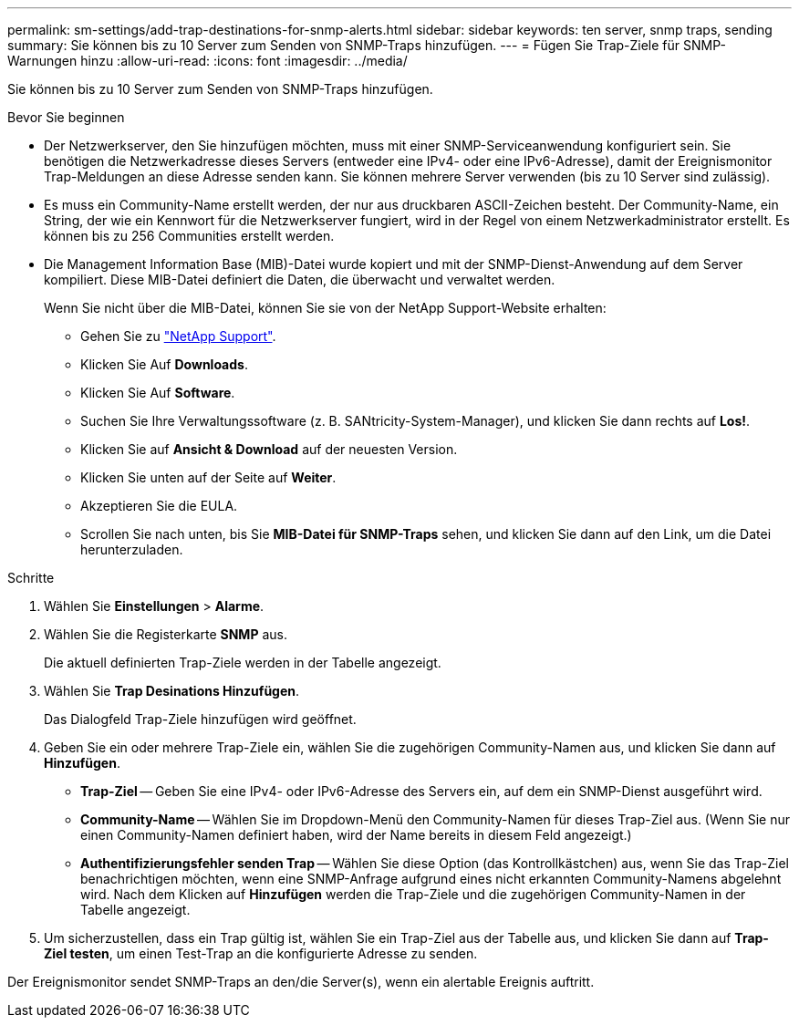 ---
permalink: sm-settings/add-trap-destinations-for-snmp-alerts.html 
sidebar: sidebar 
keywords: ten server, snmp traps, sending 
summary: Sie können bis zu 10 Server zum Senden von SNMP-Traps hinzufügen. 
---
= Fügen Sie Trap-Ziele für SNMP-Warnungen hinzu
:allow-uri-read: 
:icons: font
:imagesdir: ../media/


[role="lead"]
Sie können bis zu 10 Server zum Senden von SNMP-Traps hinzufügen.

.Bevor Sie beginnen
* Der Netzwerkserver, den Sie hinzufügen möchten, muss mit einer SNMP-Serviceanwendung konfiguriert sein. Sie benötigen die Netzwerkadresse dieses Servers (entweder eine IPv4- oder eine IPv6-Adresse), damit der Ereignismonitor Trap-Meldungen an diese Adresse senden kann. Sie können mehrere Server verwenden (bis zu 10 Server sind zulässig).
* Es muss ein Community-Name erstellt werden, der nur aus druckbaren ASCII-Zeichen besteht. Der Community-Name, ein String, der wie ein Kennwort für die Netzwerkserver fungiert, wird in der Regel von einem Netzwerkadministrator erstellt. Es können bis zu 256 Communities erstellt werden.
* Die Management Information Base (MIB)-Datei wurde kopiert und mit der SNMP-Dienst-Anwendung auf dem Server kompiliert. Diese MIB-Datei definiert die Daten, die überwacht und verwaltet werden.
+
Wenn Sie nicht über die MIB-Datei, können Sie sie von der NetApp Support-Website erhalten:

+
** Gehen Sie zu https://mysupport.netapp.com/site/["NetApp Support"^].
** Klicken Sie Auf *Downloads*.
** Klicken Sie Auf *Software*.
** Suchen Sie Ihre Verwaltungssoftware (z. B. SANtricity-System-Manager), und klicken Sie dann rechts auf *Los!*.
** Klicken Sie auf *Ansicht & Download* auf der neuesten Version.
** Klicken Sie unten auf der Seite auf *Weiter*.
** Akzeptieren Sie die EULA.
** Scrollen Sie nach unten, bis Sie *MIB-Datei für SNMP-Traps* sehen, und klicken Sie dann auf den Link, um die Datei herunterzuladen.




.Schritte
. Wählen Sie *Einstellungen* > *Alarme*.
. Wählen Sie die Registerkarte *SNMP* aus.
+
Die aktuell definierten Trap-Ziele werden in der Tabelle angezeigt.

. Wählen Sie *Trap Desinations Hinzufügen*.
+
Das Dialogfeld Trap-Ziele hinzufügen wird geöffnet.

. Geben Sie ein oder mehrere Trap-Ziele ein, wählen Sie die zugehörigen Community-Namen aus, und klicken Sie dann auf *Hinzufügen*.
+
** *Trap-Ziel* -- Geben Sie eine IPv4- oder IPv6-Adresse des Servers ein, auf dem ein SNMP-Dienst ausgeführt wird.
** *Community-Name* -- Wählen Sie im Dropdown-Menü den Community-Namen für dieses Trap-Ziel aus. (Wenn Sie nur einen Community-Namen definiert haben, wird der Name bereits in diesem Feld angezeigt.)
** *Authentifizierungsfehler senden Trap* -- Wählen Sie diese Option (das Kontrollkästchen) aus, wenn Sie das Trap-Ziel benachrichtigen möchten, wenn eine SNMP-Anfrage aufgrund eines nicht erkannten Community-Namens abgelehnt wird. Nach dem Klicken auf *Hinzufügen* werden die Trap-Ziele und die zugehörigen Community-Namen in der Tabelle angezeigt.


. Um sicherzustellen, dass ein Trap gültig ist, wählen Sie ein Trap-Ziel aus der Tabelle aus, und klicken Sie dann auf *Trap-Ziel testen*, um einen Test-Trap an die konfigurierte Adresse zu senden.


Der Ereignismonitor sendet SNMP-Traps an den/die Server(s), wenn ein alertable Ereignis auftritt.
